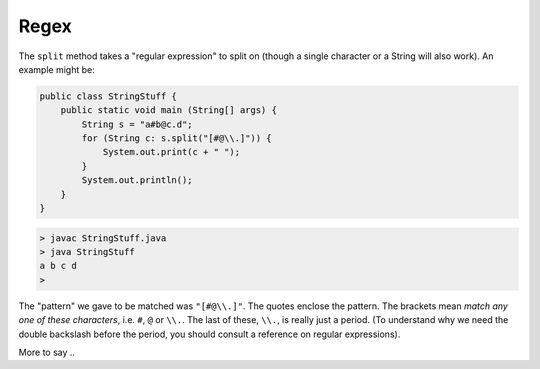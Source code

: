 .. _regex:

#####
Regex
#####

The ``split`` method takes a "regular expression" to split on (though a single character or a String will also work).  An example might be:

.. sourcecode:: java

    public class StringStuff {
        public static void main (String[] args) {
            String s = "a#b@c.d";
            for (String c: s.split("[#@\\.]")) {
                System.out.print(c + " ");
            }
            System.out.println();
        }
    }

.. sourcecode:: bash

    > javac StringStuff.java 
    > java StringStuff
    a b c d 
    >
    
The "pattern" we gave to be matched was ``"[#@\\.]"``.  The quotes enclose the pattern.  The brackets mean *match any one of these characters*, i.e. ``#``, ``@`` or ``\\.``.  The last of these, ``\\.``, is really just a period.  (To understand why we need the double backslash before the period, you should consult a reference on regular expressions).

More to say ..